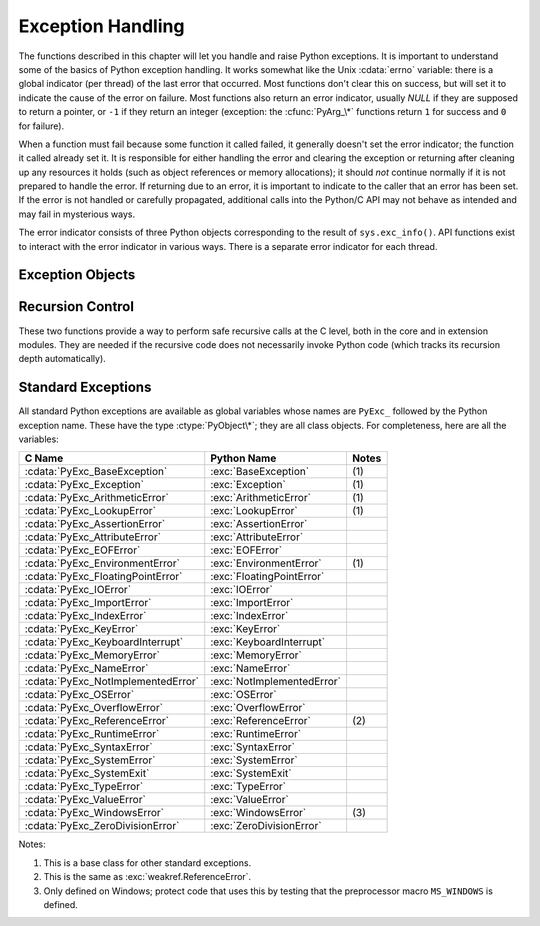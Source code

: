 .. highlightlang:: c


.. _exceptionhandling:

******************
Exception Handling
******************

The functions described in this chapter will let you handle and raise Python
exceptions.  It is important to understand some of the basics of Python
exception handling.  It works somewhat like the Unix :cdata:`errno` variable:
there is a global indicator (per thread) of the last error that occurred.  Most
functions don't clear this on success, but will set it to indicate the cause of
the error on failure.  Most functions also return an error indicator, usually
*NULL* if they are supposed to return a pointer, or ``-1`` if they return an
integer (exception: the :cfunc:`PyArg_\*` functions return ``1`` for success and
``0`` for failure).

When a function must fail because some function it called failed, it generally
doesn't set the error indicator; the function it called already set it.  It is
responsible for either handling the error and clearing the exception or
returning after cleaning up any resources it holds (such as object references or
memory allocations); it should *not* continue normally if it is not prepared to
handle the error.  If returning due to an error, it is important to indicate to
the caller that an error has been set.  If the error is not handled or carefully
propagated, additional calls into the Python/C API may not behave as intended
and may fail in mysterious ways.

The error indicator consists of three Python objects corresponding to the result
of ``sys.exc_info()``.  API functions exist to interact with the error indicator
in various ways.  There is a separate error indicator for each thread.

.. XXX Order of these should be more thoughtful.
   Either alphabetical or some kind of structure.


.. cfunction:: void PyErr_PrintEx(int set_sys_last_vars)

   Print a standard traceback to ``sys.stderr`` and clear the error indicator.
   Call this function only when the error indicator is set.  (Otherwise it will
   cause a fatal error!)

   If *set_sys_last_vars* is nonzero, the variables :data:`sys.last_type`,
   :data:`sys.last_value` and :data:`sys.last_traceback` will be set to the
   type, value and traceback of the printed exception, respectively.


.. cfunction:: void PyErr_Print()

   Alias for ``PyErr_PrintEx(1)``.


.. cfunction:: PyObject* PyErr_Occurred()

   Test whether the error indicator is set.  If set, return the exception *type*
   (the first argument to the last call to one of the :cfunc:`PyErr_Set\*`
   functions or to :cfunc:`PyErr_Restore`).  If not set, return *NULL*.  You do not
   own a reference to the return value, so you do not need to :cfunc:`Py_DECREF`
   it.

   .. note::

      Do not compare the return value to a specific exception; use
      :cfunc:`PyErr_ExceptionMatches` instead, shown below.  (The comparison could
      easily fail since the exception may be an instance instead of a class, in the
      case of a class exception, or it may the a subclass of the expected exception.)


.. cfunction:: int PyErr_ExceptionMatches(PyObject *exc)

   Equivalent to ``PyErr_GivenExceptionMatches(PyErr_Occurred(), exc)``.  This
   should only be called when an exception is actually set; a memory access
   violation will occur if no exception has been raised.


.. cfunction:: int PyErr_GivenExceptionMatches(PyObject *given, PyObject *exc)

   Return true if the *given* exception matches the exception in *exc*.  If
   *exc* is a class object, this also returns true when *given* is an instance
   of a subclass.  If *exc* is a tuple, all exceptions in the tuple (and
   recursively in subtuples) are searched for a match.


.. cfunction:: void PyErr_NormalizeException(PyObject**exc, PyObject**val, PyObject**tb)

   Under certain circumstances, the values returned by :cfunc:`PyErr_Fetch` below
   can be "unnormalized", meaning that ``*exc`` is a class object but ``*val`` is
   not an instance of the  same class.  This function can be used to instantiate
   the class in that case.  If the values are already normalized, nothing happens.
   The delayed normalization is implemented to improve performance.


.. cfunction:: void PyErr_Clear()

   Clear the error indicator.  If the error indicator is not set, there is no
   effect.


.. cfunction:: void PyErr_Fetch(PyObject **ptype, PyObject **pvalue, PyObject **ptraceback)

   Retrieve the error indicator into three variables whose addresses are passed.
   If the error indicator is not set, set all three variables to *NULL*.  If it is
   set, it will be cleared and you own a reference to each object retrieved.  The
   value and traceback object may be *NULL* even when the type object is not.

   .. note::

      This function is normally only used by code that needs to handle exceptions or
      by code that needs to save and restore the error indicator temporarily.


.. cfunction:: void PyErr_Restore(PyObject *type, PyObject *value, PyObject *traceback)

   Set  the error indicator from the three objects.  If the error indicator is
   already set, it is cleared first.  If the objects are *NULL*, the error
   indicator is cleared.  Do not pass a *NULL* type and non-*NULL* value or
   traceback.  The exception type should be a class.  Do not pass an invalid
   exception type or value. (Violating these rules will cause subtle problems
   later.)  This call takes away a reference to each object: you must own a
   reference to each object before the call and after the call you no longer own
   these references.  (If you don't understand this, don't use this function.  I
   warned you.)

   .. note::

      This function is normally only used by code that needs to save and restore the
      error indicator temporarily; use :cfunc:`PyErr_Fetch` to save the current
      exception state.


.. cfunction:: void PyErr_SetString(PyObject *type, const char *message)

   This is the most common way to set the error indicator.  The first argument
   specifies the exception type; it is normally one of the standard exceptions,
   e.g. :cdata:`PyExc_RuntimeError`.  You need not increment its reference count.
   The second argument is an error message; it is converted to a string object.


.. cfunction:: void PyErr_SetObject(PyObject *type, PyObject *value)

   This function is similar to :cfunc:`PyErr_SetString` but lets you specify an
   arbitrary Python object for the "value" of the exception.


.. cfunction:: PyObject* PyErr_Format(PyObject *exception, const char *format, ...)

   This function sets the error indicator and returns *NULL*. *exception* should be
   a Python exception (class, not an instance). *format* should be an ASCII-encoded string,
   containing format codes, similar to :cfunc:`printf`. The ``width.precision``
   before a format code is parsed, but the width part is ignored.

   .. % This should be exactly the same as the table in PyString_FromFormat.
   .. % One should just refer to the other.
   .. % The descriptions for %zd and %zu are wrong, but the truth is complicated
   .. % because not all compilers support the %z width modifier -- we fake it
   .. % when necessary via interpolating PY_FORMAT_SIZE_T.
   .. % Similar comments apply to the %ll width modifier and
   .. % PY_FORMAT_LONG_LONG.

   +-------------------+---------------+--------------------------------+
   | Format Characters | Type          | Comment                        |
   +===================+===============+================================+
   | :attr:`%%`        | *n/a*         | The literal % character.       |
   +-------------------+---------------+--------------------------------+
   | :attr:`%c`        | int           | A single character,            |
   |                   |               | represented as an C int.       |
   +-------------------+---------------+--------------------------------+
   | :attr:`%d`        | int           | Exactly equivalent to          |
   |                   |               | ``printf("%d")``.              |
   +-------------------+---------------+--------------------------------+
   | :attr:`%u`        | unsigned int  | Exactly equivalent to          |
   |                   |               | ``printf("%u")``.              |
   +-------------------+---------------+--------------------------------+
   | :attr:`%ld`       | long          | Exactly equivalent to          |
   |                   |               | ``printf("%ld")``.             |
   +-------------------+---------------+--------------------------------+
   | :attr:`%lu`       | unsigned long | Exactly equivalent to          |
   |                   |               | ``printf("%lu")``.             |
   +-------------------+---------------+--------------------------------+
   | :attr:`%lld`      | long long     | Exactly equivalent to          |
   |                   |               | ``printf("%lld")``.            |
   +-------------------+---------------+--------------------------------+
   | :attr:`%llu`      | unsigned      | Exactly equivalent to          |
   |                   | long long     | ``printf("%llu")``.            |
   +-------------------+---------------+--------------------------------+
   | :attr:`%zd`       | Py_ssize_t    | Exactly equivalent to          |
   |                   |               | ``printf("%zd")``.             |
   +-------------------+---------------+--------------------------------+
   | :attr:`%zu`       | size_t        | Exactly equivalent to          |
   |                   |               | ``printf("%zu")``.             |
   +-------------------+---------------+--------------------------------+
   | :attr:`%i`        | int           | Exactly equivalent to          |
   |                   |               | ``printf("%i")``.              |
   +-------------------+---------------+--------------------------------+
   | :attr:`%x`        | int           | Exactly equivalent to          |
   |                   |               | ``printf("%x")``.              |
   +-------------------+---------------+--------------------------------+
   | :attr:`%s`        | char\*        | A null-terminated C character  |
   |                   |               | array.                         |
   +-------------------+---------------+--------------------------------+
   | :attr:`%p`        | void\*        | The hex representation of a C  |
   |                   |               | pointer. Mostly equivalent to  |
   |                   |               | ``printf("%p")`` except that   |
   |                   |               | it is guaranteed to start with |
   |                   |               | the literal ``0x`` regardless  |
   |                   |               | of what the platform's         |
   |                   |               | ``printf`` yields.             |
   +-------------------+---------------+--------------------------------+

   An unrecognized format character causes all the rest of the format string to be
   copied as-is to the result string, and any extra arguments discarded.

   .. note::

      The `"%lld"` and `"%llu"` format specifiers are only available
      when :const:`HAVE_LONG_LONG` is defined.

   .. versionchanged:: 3.2
      Support for `"%lld"` and `"%llu"` added.


.. cfunction:: void PyErr_SetNone(PyObject *type)

   This is a shorthand for ``PyErr_SetObject(type, Py_None)``.


.. cfunction:: int PyErr_BadArgument()

   This is a shorthand for ``PyErr_SetString(PyExc_TypeError, message)``, where
   *message* indicates that a built-in operation was invoked with an illegal
   argument.  It is mostly for internal use.


.. cfunction:: PyObject* PyErr_NoMemory()

   This is a shorthand for ``PyErr_SetNone(PyExc_MemoryError)``; it returns *NULL*
   so an object allocation function can write ``return PyErr_NoMemory();`` when it
   runs out of memory.


.. cfunction:: PyObject* PyErr_SetFromErrno(PyObject *type)

   .. index:: single: strerror()

   This is a convenience function to raise an exception when a C library function
   has returned an error and set the C variable :cdata:`errno`.  It constructs a
   tuple object whose first item is the integer :cdata:`errno` value and whose
   second item is the corresponding error message (gotten from :cfunc:`strerror`),
   and then calls ``PyErr_SetObject(type, object)``.  On Unix, when the
   :cdata:`errno` value is :const:`EINTR`, indicating an interrupted system call,
   this calls :cfunc:`PyErr_CheckSignals`, and if that set the error indicator,
   leaves it set to that.  The function always returns *NULL*, so a wrapper
   function around a system call can write ``return PyErr_SetFromErrno(type);``
   when the system call returns an error.


.. cfunction:: PyObject* PyErr_SetFromErrnoWithFilename(PyObject *type, const char *filename)

   Similar to :cfunc:`PyErr_SetFromErrno`, with the additional behavior that if
   *filename* is not *NULL*, it is passed to the constructor of *type* as a third
   parameter.  In the case of exceptions such as :exc:`IOError` and :exc:`OSError`,
   this is used to define the :attr:`filename` attribute of the exception instance.


.. cfunction:: PyObject* PyErr_SetFromWindowsErr(int ierr)

   This is a convenience function to raise :exc:`WindowsError`. If called with
   *ierr* of :cdata:`0`, the error code returned by a call to :cfunc:`GetLastError`
   is used instead.  It calls the Win32 function :cfunc:`FormatMessage` to retrieve
   the Windows description of error code given by *ierr* or :cfunc:`GetLastError`,
   then it constructs a tuple object whose first item is the *ierr* value and whose
   second item is the corresponding error message (gotten from
   :cfunc:`FormatMessage`), and then calls ``PyErr_SetObject(PyExc_WindowsError,
   object)``. This function always returns *NULL*. Availability: Windows.


.. cfunction:: PyObject* PyErr_SetExcFromWindowsErr(PyObject *type, int ierr)

   Similar to :cfunc:`PyErr_SetFromWindowsErr`, with an additional parameter
   specifying the exception type to be raised. Availability: Windows.


.. cfunction:: PyObject* PyErr_SetFromWindowsErrWithFilename(int ierr, const char *filename)

   Similar to :cfunc:`PyErr_SetFromWindowsErr`, with the additional behavior that
   if *filename* is not *NULL*, it is passed to the constructor of
   :exc:`WindowsError` as a third parameter. Availability: Windows.


.. cfunction:: PyObject* PyErr_SetExcFromWindowsErrWithFilename(PyObject *type, int ierr, char *filename)

   Similar to :cfunc:`PyErr_SetFromWindowsErrWithFilename`, with an additional
   parameter specifying the exception type to be raised. Availability: Windows.


.. cfunction:: void PyErr_SyntaxLocationEx(char *filename, int lineno, int col_offset)

   Set file, line, and offset information for the current exception.  If the
   current exception is not a :exc:`SyntaxError`, then it sets additional
   attributes, which make the exception printing subsystem think the exception
   is a :exc:`SyntaxError`.

.. versionadded:: 3.2


.. cfunction:: void PyErr_SyntaxLocation(char *filename, int lineno)

   Like :cfunc:`PyErr_SyntaxLocationExc`, but the col_offset parameter is
   omitted.


.. cfunction:: void PyErr_BadInternalCall()

   This is a shorthand for ``PyErr_SetString(PyExc_SystemError, message)``,
   where *message* indicates that an internal operation (e.g. a Python/C API
   function) was invoked with an illegal argument.  It is mostly for internal
   use.


.. cfunction:: int PyErr_WarnEx(PyObject *category, char *message, int stack_level)

   Issue a warning message.  The *category* argument is a warning category (see
   below) or *NULL*; the *message* argument is a message string.  *stack_level* is a
   positive number giving a number of stack frames; the warning will be issued from
   the  currently executing line of code in that stack frame.  A *stack_level* of 1
   is the function calling :cfunc:`PyErr_WarnEx`, 2 is  the function above that,
   and so forth.

   This function normally prints a warning message to *sys.stderr*; however, it is
   also possible that the user has specified that warnings are to be turned into
   errors, and in that case this will raise an exception.  It is also possible that
   the function raises an exception because of a problem with the warning machinery
   (the implementation imports the :mod:`warnings` module to do the heavy lifting).
   The return value is ``0`` if no exception is raised, or ``-1`` if an exception
   is raised.  (It is not possible to determine whether a warning message is
   actually printed, nor what the reason is for the exception; this is
   intentional.)  If an exception is raised, the caller should do its normal
   exception handling (for example, :cfunc:`Py_DECREF` owned references and return
   an error value).

   Warning categories must be subclasses of :cdata:`Warning`; the default warning
   category is :cdata:`RuntimeWarning`.  The standard Python warning categories are
   available as global variables whose names are ``PyExc_`` followed by the Python
   exception name. These have the type :ctype:`PyObject\*`; they are all class
   objects. Their names are :cdata:`PyExc_Warning`, :cdata:`PyExc_UserWarning`,
   :cdata:`PyExc_UnicodeWarning`, :cdata:`PyExc_DeprecationWarning`,
   :cdata:`PyExc_SyntaxWarning`, :cdata:`PyExc_RuntimeWarning`, and
   :cdata:`PyExc_FutureWarning`.  :cdata:`PyExc_Warning` is a subclass of
   :cdata:`PyExc_Exception`; the other warning categories are subclasses of
   :cdata:`PyExc_Warning`.

   For information about warning control, see the documentation for the
   :mod:`warnings` module and the :option:`-W` option in the command line
   documentation.  There is no C API for warning control.


.. cfunction:: int PyErr_WarnExplicit(PyObject *category, const char *message, const char *filename, int lineno, const char *module, PyObject *registry)

   Issue a warning message with explicit control over all warning attributes.  This
   is a straightforward wrapper around the Python function
   :func:`warnings.warn_explicit`, see there for more information.  The *module*
   and *registry* arguments may be set to *NULL* to get the default effect
   described there.


.. cfunction:: int PyErr_WarnFormat(PyObject *category, Py_ssize_t stack_level, const char *format, ...)

   Function similar to :cfunc:`PyErr_WarnEx`, but use
   :cfunc:`PyUnicode_FromFormatV` to format the warning message.

   .. versionadded:: 3.2

.. cfunction:: int PyErr_CheckSignals()

   .. index::
      module: signal
      single: SIGINT
      single: KeyboardInterrupt (built-in exception)

   This function interacts with Python's signal handling.  It checks whether a
   signal has been sent to the processes and if so, invokes the corresponding
   signal handler.  If the :mod:`signal` module is supported, this can invoke a
   signal handler written in Python.  In all cases, the default effect for
   :const:`SIGINT` is to raise the  :exc:`KeyboardInterrupt` exception.  If an
   exception is raised the error indicator is set and the function returns ``-1``;
   otherwise the function returns ``0``.  The error indicator may or may not be
   cleared if it was previously set.


.. cfunction:: void PyErr_SetInterrupt()

   .. index::
      single: SIGINT
      single: KeyboardInterrupt (built-in exception)

   This function simulates the effect of a :const:`SIGINT` signal arriving --- the
   next time :cfunc:`PyErr_CheckSignals` is called,  :exc:`KeyboardInterrupt` will
   be raised.  It may be called without holding the interpreter lock.

   .. % XXX This was described as obsolete, but is used in
   .. % _thread.interrupt_main() (used from IDLE), so it's still needed.


.. cfunction:: int PySignal_SetWakeupFd(int fd)

   This utility function specifies a file descriptor to which a ``'\0'`` byte will
   be written whenever a signal is received.  It returns the previous such file
   descriptor.  The value ``-1`` disables the feature; this is the initial state.
   This is equivalent to :func:`signal.set_wakeup_fd` in Python, but without any
   error checking.  *fd* should be a valid file descriptor.  The function should
   only be called from the main thread.


.. cfunction:: PyObject* PyErr_NewException(char *name, PyObject *base, PyObject *dict)

   This utility function creates and returns a new exception object. The *name*
   argument must be the name of the new exception, a C string of the form
   ``module.class``.  The *base* and *dict* arguments are normally *NULL*.  This
   creates a class object derived from :exc:`Exception` (accessible in C as
   :cdata:`PyExc_Exception`).

   The :attr:`__module__` attribute of the new class is set to the first part (up
   to the last dot) of the *name* argument, and the class name is set to the last
   part (after the last dot).  The *base* argument can be used to specify alternate
   base classes; it can either be only one class or a tuple of classes. The *dict*
   argument can be used to specify a dictionary of class variables and methods.


.. cfunction:: PyObject* PyErr_NewExceptionWithDoc(char *name, char *doc, PyObject *base, PyObject *dict)

   Same as :cfunc:`PyErr_NewException`, except that the new exception class can
   easily be given a docstring: If *doc* is non-*NULL*, it will be used as the
   docstring for the exception class.

   .. versionadded:: 3.2


.. cfunction:: void PyErr_WriteUnraisable(PyObject *obj)

   This utility function prints a warning message to ``sys.stderr`` when an
   exception has been set but it is impossible for the interpreter to actually
   raise the exception.  It is used, for example, when an exception occurs in an
   :meth:`__del__` method.

   The function is called with a single argument *obj* that identifies the context
   in which the unraisable exception occurred. The repr of *obj* will be printed in
   the warning message.


Exception Objects
=================

.. cfunction:: PyObject* PyException_GetTraceback(PyObject *ex)

   Return the traceback associated with the exception as a new reference, as
   accessible from Python through :attr:`__traceback__`.  If there is no
   traceback associated, this returns *NULL*.


.. cfunction:: int PyException_SetTraceback(PyObject *ex, PyObject *tb)

   Set the traceback associated with the exception to *tb*.  Use ``Py_None`` to
   clear it.


.. cfunction:: PyObject* PyException_GetContext(PyObject *ex)

   Return the context (another exception instance during whose handling *ex* was
   raised) associated with the exception as a new reference, as accessible from
   Python through :attr:`__context__`.  If there is no context associated, this
   returns *NULL*.


.. cfunction:: void PyException_SetContext(PyObject *ex, PyObject *ctx)

   Set the context associated with the exception to *ctx*.  Use *NULL* to clear
   it.  There is no type check to make sure that *ctx* is an exception instance.
   This steals a reference to *ctx*.


.. cfunction:: PyObject* PyException_GetCause(PyObject *ex)

   Return the cause (another exception instance set by ``raise ... from ...``)
   associated with the exception as a new reference, as accessible from Python
   through :attr:`__cause__`.  If there is no cause associated, this returns
   *NULL*.


.. cfunction:: void PyException_SetCause(PyObject *ex, PyObject *ctx)

   Set the cause associated with the exception to *ctx*.  Use *NULL* to clear
   it.  There is no type check to make sure that *ctx* is an exception instance.
   This steals a reference to *ctx*.


Recursion Control
=================

These two functions provide a way to perform safe recursive calls at the C
level, both in the core and in extension modules.  They are needed if the
recursive code does not necessarily invoke Python code (which tracks its
recursion depth automatically).

.. cfunction:: int Py_EnterRecursiveCall(char *where)

   Marks a point where a recursive C-level call is about to be performed.

   If :const:`USE_STACKCHECK` is defined, this function checks if the the OS
   stack overflowed using :cfunc:`PyOS_CheckStack`.  In this is the case, it
   sets a :exc:`MemoryError` and returns a nonzero value.

   The function then checks if the recursion limit is reached.  If this is the
   case, a :exc:`RuntimeError` is set and a nonzero value is returned.
   Otherwise, zero is returned.

   *where* should be a string such as ``" in instance check"`` to be
   concatenated to the :exc:`RuntimeError` message caused by the recursion depth
   limit.

.. cfunction:: void Py_LeaveRecursiveCall()

   Ends a :cfunc:`Py_EnterRecursiveCall`.  Must be called once for each
   *successful* invocation of :cfunc:`Py_EnterRecursiveCall`.


.. _standardexceptions:

Standard Exceptions
===================

All standard Python exceptions are available as global variables whose names are
``PyExc_`` followed by the Python exception name.  These have the type
:ctype:`PyObject\*`; they are all class objects.  For completeness, here are all
the variables:

+------------------------------------+----------------------------+----------+
| C Name                             | Python Name                | Notes    |
+====================================+============================+==========+
| :cdata:`PyExc_BaseException`       | :exc:`BaseException`       | \(1)     |
+------------------------------------+----------------------------+----------+
| :cdata:`PyExc_Exception`           | :exc:`Exception`           | \(1)     |
+------------------------------------+----------------------------+----------+
| :cdata:`PyExc_ArithmeticError`     | :exc:`ArithmeticError`     | \(1)     |
+------------------------------------+----------------------------+----------+
| :cdata:`PyExc_LookupError`         | :exc:`LookupError`         | \(1)     |
+------------------------------------+----------------------------+----------+
| :cdata:`PyExc_AssertionError`      | :exc:`AssertionError`      |          |
+------------------------------------+----------------------------+----------+
| :cdata:`PyExc_AttributeError`      | :exc:`AttributeError`      |          |
+------------------------------------+----------------------------+----------+
| :cdata:`PyExc_EOFError`            | :exc:`EOFError`            |          |
+------------------------------------+----------------------------+----------+
| :cdata:`PyExc_EnvironmentError`    | :exc:`EnvironmentError`    | \(1)     |
+------------------------------------+----------------------------+----------+
| :cdata:`PyExc_FloatingPointError`  | :exc:`FloatingPointError`  |          |
+------------------------------------+----------------------------+----------+
| :cdata:`PyExc_IOError`             | :exc:`IOError`             |          |
+------------------------------------+----------------------------+----------+
| :cdata:`PyExc_ImportError`         | :exc:`ImportError`         |          |
+------------------------------------+----------------------------+----------+
| :cdata:`PyExc_IndexError`          | :exc:`IndexError`          |          |
+------------------------------------+----------------------------+----------+
| :cdata:`PyExc_KeyError`            | :exc:`KeyError`            |          |
+------------------------------------+----------------------------+----------+
| :cdata:`PyExc_KeyboardInterrupt`   | :exc:`KeyboardInterrupt`   |          |
+------------------------------------+----------------------------+----------+
| :cdata:`PyExc_MemoryError`         | :exc:`MemoryError`         |          |
+------------------------------------+----------------------------+----------+
| :cdata:`PyExc_NameError`           | :exc:`NameError`           |          |
+------------------------------------+----------------------------+----------+
| :cdata:`PyExc_NotImplementedError` | :exc:`NotImplementedError` |          |
+------------------------------------+----------------------------+----------+
| :cdata:`PyExc_OSError`             | :exc:`OSError`             |          |
+------------------------------------+----------------------------+----------+
| :cdata:`PyExc_OverflowError`       | :exc:`OverflowError`       |          |
+------------------------------------+----------------------------+----------+
| :cdata:`PyExc_ReferenceError`      | :exc:`ReferenceError`      | \(2)     |
+------------------------------------+----------------------------+----------+
| :cdata:`PyExc_RuntimeError`        | :exc:`RuntimeError`        |          |
+------------------------------------+----------------------------+----------+
| :cdata:`PyExc_SyntaxError`         | :exc:`SyntaxError`         |          |
+------------------------------------+----------------------------+----------+
| :cdata:`PyExc_SystemError`         | :exc:`SystemError`         |          |
+------------------------------------+----------------------------+----------+
| :cdata:`PyExc_SystemExit`          | :exc:`SystemExit`          |          |
+------------------------------------+----------------------------+----------+
| :cdata:`PyExc_TypeError`           | :exc:`TypeError`           |          |
+------------------------------------+----------------------------+----------+
| :cdata:`PyExc_ValueError`          | :exc:`ValueError`          |          |
+------------------------------------+----------------------------+----------+
| :cdata:`PyExc_WindowsError`        | :exc:`WindowsError`        | \(3)     |
+------------------------------------+----------------------------+----------+
| :cdata:`PyExc_ZeroDivisionError`   | :exc:`ZeroDivisionError`   |          |
+------------------------------------+----------------------------+----------+

.. index::
   single: PyExc_BaseException
   single: PyExc_Exception
   single: PyExc_ArithmeticError
   single: PyExc_LookupError
   single: PyExc_AssertionError
   single: PyExc_AttributeError
   single: PyExc_EOFError
   single: PyExc_EnvironmentError
   single: PyExc_FloatingPointError
   single: PyExc_IOError
   single: PyExc_ImportError
   single: PyExc_IndexError
   single: PyExc_KeyError
   single: PyExc_KeyboardInterrupt
   single: PyExc_MemoryError
   single: PyExc_NameError
   single: PyExc_NotImplementedError
   single: PyExc_OSError
   single: PyExc_OverflowError
   single: PyExc_ReferenceError
   single: PyExc_RuntimeError
   single: PyExc_SyntaxError
   single: PyExc_SystemError
   single: PyExc_SystemExit
   single: PyExc_TypeError
   single: PyExc_ValueError
   single: PyExc_WindowsError
   single: PyExc_ZeroDivisionError

Notes:

(1)
   This is a base class for other standard exceptions.

(2)
   This is the same as :exc:`weakref.ReferenceError`.

(3)
   Only defined on Windows; protect code that uses this by testing that the
   preprocessor macro ``MS_WINDOWS`` is defined.

